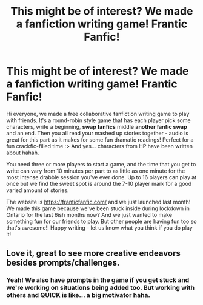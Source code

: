 #+TITLE: This might be of interest? We made a fanfiction writing game! Frantic Fanfic!

* This might be of interest? We made a fanfiction writing game! Frantic Fanfic!
:PROPERTIES:
:Author: zeekayart
:Score: 16
:DateUnix: 1621709279.0
:DateShort: 2021-May-22
:FlairText: Self-Promotion
:END:
Hi everyone, we made a free collaborative fanfiction writing game to play with friends. It's a round-robin style game that has each player pick some characters, write a beginning, *swap fanfics* middle *another fanfic swap* and an end. Then you all read your mashed up stories together - audio is great for this part as it makes for some fun dramatic readings! Perfect for a fun crackfic-filled time :> And yes... characters from HP have been written about hahah.

You need three or more players to start a game, and the time that you get to write can vary from 10 minutes per part to as little as one minute for the most intense drabble session you've ever done. Up to 16 players can play at once but we find the sweet spot is around the 7-10 player mark for a good varied amount of stories.

The website is [[https://franticfanfic.com/]] and we just launched last month! We made this game because we've been stuck inside during lockdown in Ontario for the last 6ish months now? And we just wanted to make something fun for our friends to play. But other people are having fun too so that's awesome!! Happy writing - let us know what you think if you do play it!


** Love it, great to see more creative endeavors besides prompts/challenges.
:PROPERTIES:
:Author: Tacanboyzz
:Score: 2
:DateUnix: 1621724989.0
:DateShort: 2021-May-23
:END:

*** Yeah! We also have prompts in the game if you get stuck and we're working on situations being added too. But working with others and QUICK is like... a big motivator haha.
:PROPERTIES:
:Author: zeekayart
:Score: 2
:DateUnix: 1621736522.0
:DateShort: 2021-May-23
:END:
